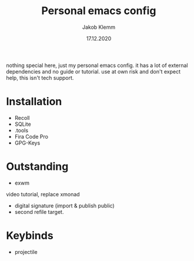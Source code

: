 #+TITLE: Personal emacs config
#+AUTHOR: Jakob Klemm
#+DATE: 17.12.2020

nothing special here, just my personal emacs config. it has a lot of external dependencies and no guide or tutorial.
use at own risk and don't expect help, this isn't tech support.

* Installation
- Recoll
- SQLite
- .tools
- Fira Code Pro
- GPG-Keys
* Outstanding
- exwm
video tutorial, replace xmonad
- digital signature (import & publish public)
- second refile target.
* Keybinds
  - projectile
